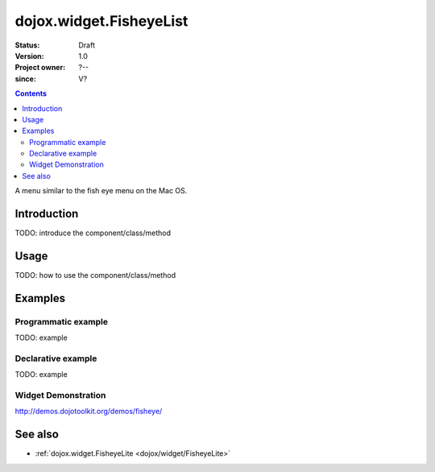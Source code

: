 .. _dojox/widget/FisheyeList:

========================
dojox.widget.FisheyeList
========================

:Status: Draft
:Version: 1.0
:Project owner: ?--
:since: V?

.. contents::
   :depth: 2

A menu similar to the fish eye menu on the Mac OS.


Introduction
============

TODO: introduce the component/class/method


Usage
=====

TODO: how to use the component/class/method

.. js ::
 
 <script type="text/javascript">
   // your code
 </script>



Examples
========

Programmatic example
--------------------

TODO: example

Declarative example
-------------------

TODO: example


Widget Demonstration
--------------------
http://demos.dojotoolkit.org/demos/fisheye/


See also
========

* :ref:`dojox.widget.FisheyeLite <dojox/widget/FisheyeLite>`
